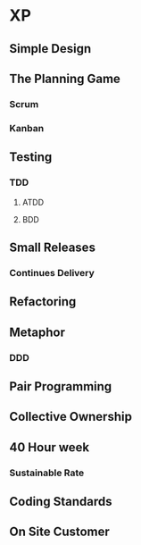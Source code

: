 
* XP
** Simple Design
** The Planning Game
*** Scrum
*** Kanban
** Testing
*** TDD
**** ATDD
**** BDD
** Small Releases
*** Continues Delivery
** Refactoring
** Metaphor
*** DDD
** Pair Programming
** Collective Ownership
** 40 Hour week
*** Sustainable Rate
** Coding Standards
** On Site Customer

